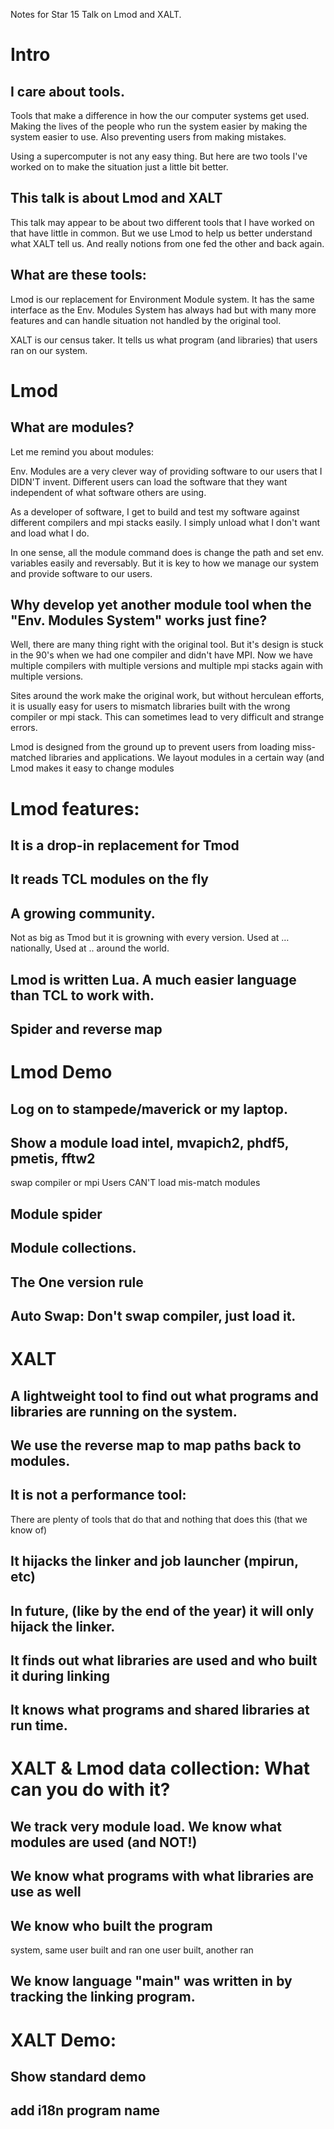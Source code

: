 Notes for Star 15 Talk on Lmod and XALT.

* Intro
** I care about tools.  

Tools that make a difference in how the our computer systems get used.
Making the lives of the people who run the system easier by making the
system easier to use. Also preventing users from making mistakes.

Using a supercomputer is not any easy thing. But here are two tools
I've worked on to make the situation just a little bit better.

** This talk is about Lmod and XALT
This talk may appear to be about two different tools that I have
worked on that have little in common.  But we use Lmod to help us
better understand what XALT tell us.
And really notions from one fed the other and back again.
** What are these tools:
Lmod is our replacement for Environment Module system.  It has the
same interface as the Env. Modules System has always had but with many
more features and can handle situation not handled by the original tool.

XALT is our census taker.  It tells us what program (and libraries)
that users ran on our system.


* Lmod

** What are modules?

Let me remind you about modules:

Env. Modules are a very clever way of providing software to our
users that I DIDN'T invent.  Different users can load the software
that they want independent of what software others are using. 

As a developer of software, I get to build and test my software
against different compilers and mpi stacks easily.  I simply unload
what I don't want and load what I do. 

In one sense, all the module command does is change the path and set
env. variables easily and reversably.  But it is key to how we manage
our system and provide software to our users.

** Why develop yet another module tool when the "Env. Modules System" works just fine?

Well, there are many thing right with the original tool.  But it's
design is stuck in the 90's when we had one compiler and didn't have
MPI.  Now we have multiple compilers with multiple versions and
multiple mpi stacks again with multiple versions. 

Sites around the work make the original work, but without herculean
efforts, it is usually easy for users to mismatch libraries built with
the wrong compiler or mpi stack.  This can sometimes lead to very 
difficult and strange errors.

Lmod is designed from the ground up to prevent users from loading
miss-matched libraries and applications.  We layout modules in a
certain way (and Lmod makes it easy to change modules


* Lmod features:

** It is a drop-in replacement for Tmod
** It reads TCL modules on the fly
** A growing community.
   Not as big as Tmod but it is growning with 
   every version.  Used at ... nationally, Used at .. around the world.
** Lmod is written Lua.  A much easier language than TCL to work with.

** Spider and reverse map

* Lmod Demo
** Log on to stampede/maverick or my laptop.
** Show a module load intel, mvapich2, phdf5, pmetis, fftw2 
   swap compiler or mpi 
   Users CAN'T load mis-match modules
** Module spider
** Module collections.
** The One version rule
** Auto Swap: Don't swap compiler, just load it.

* XALT
** A lightweight tool to find out what programs and libraries are running on the system.
** We use the reverse map to map paths back to modules.

** It is not a performance tool:
There are plenty of tools that do that and nothing that does this
(that we know of)
** It hijacks the linker and job launcher (mpirun, etc)
** In future, (like by the end of the year) it will only hijack the linker.
** It finds out what libraries are used and who built it during linking
** It knows what programs and shared libraries at run time.

* XALT & Lmod data collection: What can you do with it?

** We track very module load.  We know what modules are used (and NOT!)
** We know what programs with what libraries are use as well 
** We know who built the program 
system,
same user built and ran
one user built, another ran
** We know language "main" was written in by tracking the linking program.

* XALT Demo:

** Show standard demo
** add i18n program name
** 
